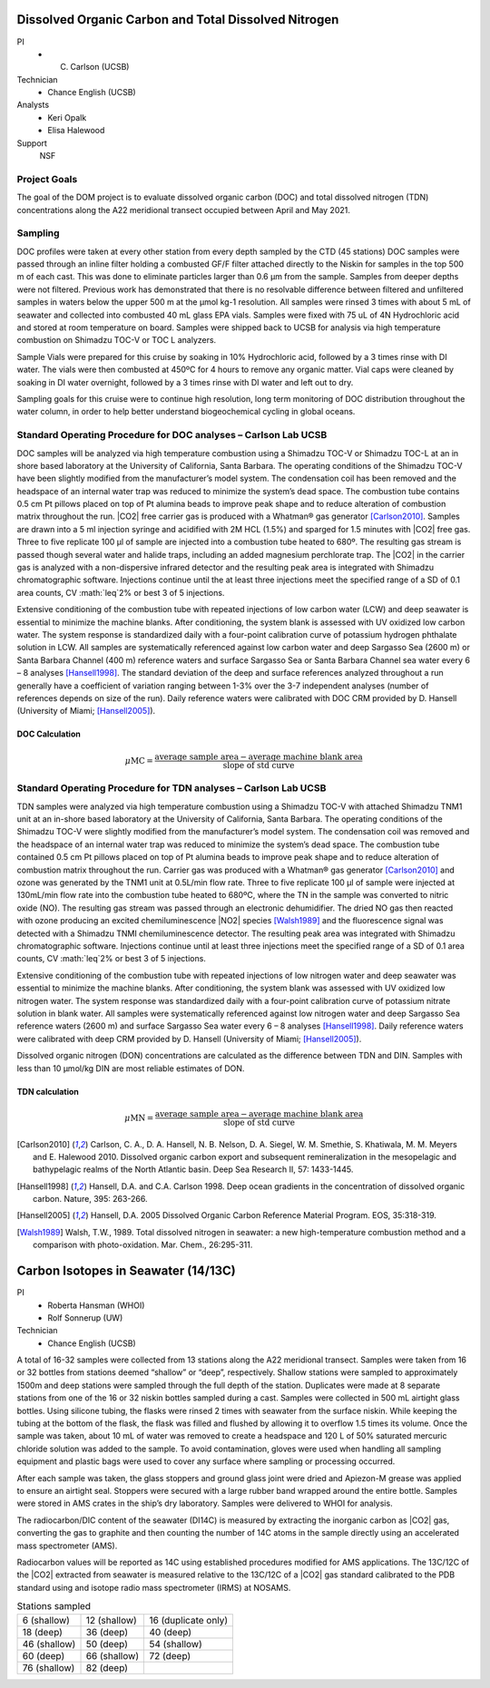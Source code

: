 Dissolved Organic Carbon and Total Dissolved Nitrogen
=====================================================

PI
  * C. Carlson (UCSB)
Technician
  * Chance English (UCSB)
Analysts
  * Keri Opalk
  * Elisa Halewood
Support
  NSF

Project Goals
-------------
The goal of the DOM project is to evaluate dissolved organic carbon (DOC) and total dissolved nitrogen (TDN) concentrations along the A22 meridional transect occupied between April and May 2021.

Sampling
--------
DOC profiles were taken at every other station from every depth sampled by the CTD (45 stations) DOC samples were passed through an inline filter holding a combusted GF/F filter attached directly to the Niskin for samples in the top 500 m of each cast.
This was done to eliminate particles larger than 0.6 µm from the sample.
Samples from deeper depths were not filtered.
Previous work has demonstrated that there is no resolvable difference between filtered and unfiltered samples in waters below the upper 500 m at the µmol kg-1 resolution.
All samples were rinsed 3 times with about 5 mL of seawater and collected into combusted 40 mL glass EPA vials.
Samples were fixed with 75 uL of 4N Hydrochloric acid and stored at room temperature on board.
Samples were shipped back to UCSB for analysis via high temperature combustion on Shimadzu TOC-V or TOC L analyzers. 

Sample Vials were prepared for this cruise by soaking in 10% Hydrochloric acid, followed by a 3 times rinse with DI water.
The vials were then combusted at 450ºC for 4 hours to remove any organic matter.
Vial caps were cleaned by soaking in DI water overnight, followed by a 3 times rinse with DI water and left out to dry. 

Sampling goals for this cruise were to continue high resolution, long term monitoring of DOC distribution throughout the water column, in order to help better understand biogeochemical cycling in global oceans. 


Standard Operating Procedure for DOC analyses – Carlson Lab UCSB
----------------------------------------------------------------
DOC samples will be analyzed via high temperature combustion using a Shimadzu TOC-V or Shimadzu TOC-L at an in shore based laboratory at the University of California, Santa Barbara.
The operating conditions of the Shimadzu TOC-V have been slightly modified from the manufacturer’s model system.
The condensation coil has been removed and the headspace of an internal water trap was reduced to minimize the system’s dead space.
The combustion tube contains 0.5 cm Pt pillows placed on top of Pt alumina beads to improve peak shape and to reduce alteration of combustion matrix throughout the run.
|CO2| free carrier gas is produced with a Whatman® gas generator [Carlson2010]_.
Samples are drawn into a 5 ml injection syringe and acidified with 2M HCL (1.5%) and sparged for 1.5 minutes with |CO2| free gas.
Three to five replicate 100 µl of sample are injected into a combustion tube heated to 680º.
The resulting gas stream is passed though several water and halide traps, including an added magnesium perchlorate trap.
The |CO2| in the carrier gas is analyzed with a non-dispersive infrared detector and the resulting peak area is integrated with Shimadzu chromatographic software.
Injections continue until the at least three injections meet the specified range of a SD of 0.1 area counts, CV :math:`\leq`2% or best 3 of 5 injections. 	

Extensive conditioning of the combustion tube with repeated injections of low carbon water (LCW) and deep seawater is essential to minimize the machine blanks.
After conditioning, the system blank is assessed with UV oxidized low carbon water.
The system response is standardized daily with a four-point calibration curve of potassium hydrogen phthalate solution in LCW.
All samples are systematically referenced against low carbon water and deep Sargasso Sea (2600 m) or Santa Barbara Channel (400 m) reference waters and surface Sargasso Sea or Santa Barbara Channel sea water every 6 – 8 analyses [Hansell1998]_.
The standard deviation of the deep and surface references analyzed throughout a run generally have a coefficient of variation ranging between 1-3% over the 3-7 independent analyses (number of references depends on size of the run).
Daily reference waters were calibrated with DOC CRM provided by D. Hansell (University of Miami; [Hansell2005]_).

DOC Calculation
'''''''''''''''

.. math::

  \mu\text{MC} = \frac{\text{average sample area} - \text{average machine blank area}}{\text{slope of std curve}}



Standard Operating Procedure for TDN analyses – Carlson Lab UCSB
----------------------------------------------------------------
TDN samples were analyzed via high temperature combustion using a Shimadzu TOC-V with attached Shimadzu TNM1 unit at an in-shore based laboratory at the University of California, Santa Barbara.
The operating conditions of the Shimadzu TOC-V were slightly modified from the manufacturer’s model system.
The condensation coil was removed and the headspace of an internal water trap was reduced to minimize the system’s dead space.
The combustion tube contained 0.5 cm Pt pillows placed on top of Pt alumina beads to improve peak shape and to reduce alteration of combustion matrix throughout the run.
Carrier gas was produced with a Whatman® gas generator [Carlson2010]_ and ozone was generated by the TNM1 unit at 0.5L/min flow rate.
Three to five replicate 100 µl of sample were injected at 130mL/min flow rate into the combustion tube heated to 680ºC, where the TN in the sample was converted to nitric oxide (NO).
The resulting gas stream was passed through an electronic dehumidifier.
The dried NO gas then reacted with ozone producing an excited chemiluminescence |NO2| species [Walsh1989]_ and the fluorescence signal was detected with a Shimadzu TNMI chemiluminescence detector.
The resulting peak area was integrated with Shimadzu chromatographic software.
Injections continue until at least three injections meet the specified range of a SD of 0.1 area counts, CV :math:`\leq`2% or best 3 of 5 injections.  

Extensive conditioning of the combustion tube with repeated injections of low nitrogen water and deep seawater was essential to minimize the machine blanks.
After conditioning, the system blank was assessed with UV oxidized low nitrogen water.
The system response was standardized daily with a four-point calibration curve of potassium nitrate solution in blank water.
All samples were systematically referenced against low nitrogen water and deep Sargasso Sea reference waters (2600 m) and surface Sargasso Sea water every 6 – 8 analyses [Hansell1998]_.
Daily reference waters were calibrated with deep CRM provided by D. Hansell (University of Miami; [Hansell2005]_).

Dissolved organic nitrogen (DON) concentrations are calculated as the difference between TDN and DIN.
Samples with less than 10 µmol/kg DIN are most reliable estimates of DON.  


TDN calculation
'''''''''''''''

.. math::

  \mu\text{MN} = \frac{\text{average sample area} - \text{average machine blank area}}{\text{slope of std curve}}


.. [Carlson2010] Carlson, C. A., D. A. Hansell, N. B. Nelson, D. A. Siegel, W. M. Smethie, S. Khatiwala, M. M. Meyers and E. Halewood 2010. Dissolved organic carbon export and subsequent remineralization in the mesopelagic and bathypelagic realms of the North Atlantic basin. Deep Sea Research II, 57: 1433-1445.

.. [Hansell1998] Hansell, D.A. and C.A. Carlson 1998. Deep ocean gradients in the concentration of dissolved organic carbon. Nature, 395: 263-266.

.. [Hansell2005] Hansell, D.A. 2005  Dissolved Organic Carbon Reference Material Program.  EOS, 35:318-319.

.. [Walsh1989] Walsh, T.W., 1989.  Total dissolved nitrogen in seawater: a new high-temperature combustion method and a comparison with photo-oxidation. Mar. Chem., 26:295-311.








Carbon Isotopes in Seawater (14/13C)
=====================================

PI
  * Roberta Hansman (WHOI)
  * Rolf Sonnerup (UW)
Technician
  * Chance English (UCSB)

A total of 16-32 samples were collected from 13 stations along the A22 meridional transect.
Samples were taken from 16 or 32 bottles from stations deemed “shallow” or “deep”, respectively.
Shallow stations were sampled to approximately 1500m and deep stations were sampled through the full depth of the station.
Duplicates were made at 8 separate stations from one of the 16 or 32 niskin bottles sampled during a cast.
Samples were collected in 500 mL airtight glass bottles.
Using silicone tubing, the flasks were rinsed 2 times with seawater from the surface niskin.
While keeping the tubing at the bottom of the flask, the flask was filled and flushed by allowing it to overflow 1.5 times its volume.
Once the sample was taken, about 10 mL of water was removed to create a headspace and 120 L of 50% saturated mercuric chloride solution was added to the sample.
To avoid contamination, gloves were used when handling all sampling equipment and plastic bags were used to cover any surface where sampling or processing occurred. 

After each sample was taken, the glass stoppers and ground glass joint were dried and Apiezon-M grease was applied to ensure an airtight seal.
Stoppers were secured with a large rubber band wrapped around the entire bottle.
Samples were stored in AMS crates in the ship’s dry laboratory.
Samples were delivered to WHOI for analysis. 

The radiocarbon/DIC content of the seawater (DI14C) is measured by extracting the inorganic carbon as |CO2| gas, converting the gas to graphite and then counting the number of 14C atoms in the sample directly using an accelerated mass spectrometer (AMS).

Radiocarbon values will be reported as 14C using established procedures modified for AMS applications.
The 13C/12C of the |CO2| extracted from seawater is measured relative to the 13C/12C of a |CO2| gas standard calibrated to the PDB standard using and isotope radio mass spectrometer (IRMS) at NOSAMS. 

.. csv-table:: Stations sampled

  6 (shallow), 12 (shallow),	16 (duplicate only)
  18 (deep),	36 (deep),	40 (deep)
  46 (shallow),	50 (deep),	54 (shallow)
  60 (deep),	66 (shallow),	72 (deep)
  76 (shallow),	82 (deep),

